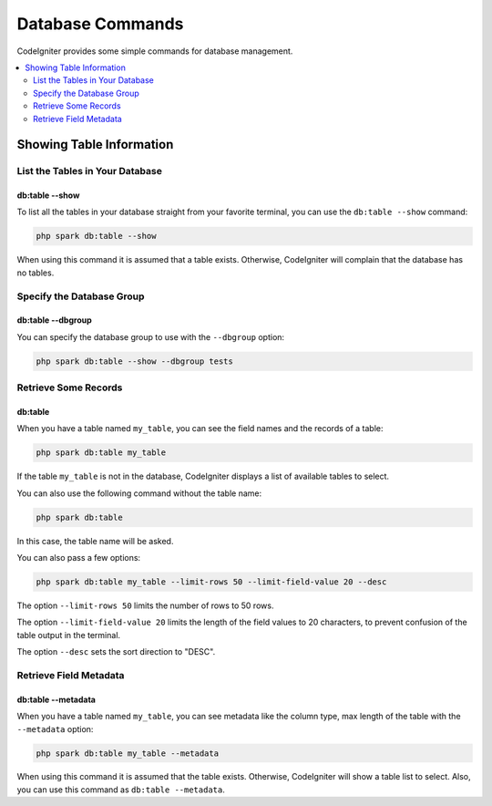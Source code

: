 #################
Database Commands
#################

CodeIgniter provides some simple commands for database management.

.. contents::
    :local:
    :depth: 2

*************************
Showing Table Information
*************************

List the Tables in Your Database
================================

db:table --show
---------------

To list all the tables in your database straight from your favorite terminal,
you can use the ``db:table --show`` command:

.. code-block:: console

    php spark db:table --show

When using this command it is assumed that a table exists.
Otherwise, CodeIgniter will complain that the database has no tables.

.. _db-command-specify-the-dbgroup:

Specify the Database Group
==========================

db:table --dbgroup
------------------

.. versionadded:: 4.5.0

You can specify the database group to use with the ``--dbgroup`` option:

.. code-block:: console

    php spark db:table --show --dbgroup tests

Retrieve Some Records
=====================

db:table
--------

When you have a table named ``my_table``, you can see the field names and the records of a table:

.. code-block:: console

    php spark db:table my_table

If the table ``my_table`` is not in the database, CodeIgniter displays a list of available tables to select.

You can also use the following command without the table name:

.. code-block:: console

    php spark db:table

In this case, the table name will be asked.

You can also pass a few options:

.. code-block:: console

    php spark db:table my_table --limit-rows 50 --limit-field-value 20 --desc

The option ``--limit-rows 50`` limits the number of rows to 50 rows.

The option  ``--limit-field-value 20`` limits the length of the field values to 20 characters, to prevent confusion of the table output in the terminal.

The option ``--desc`` sets the sort direction to "DESC".

Retrieve Field Metadata
=======================

db:table --metadata
-------------------

When you have a table named ``my_table``, you can see metadata like the column type, max length of the table with the ``--metadata`` option:

.. code-block:: console

    php spark db:table my_table --metadata

When using this command it is assumed that the table exists.
Otherwise, CodeIgniter will show a table list to select.
Also, you can use this command as ``db:table --metadata``.
